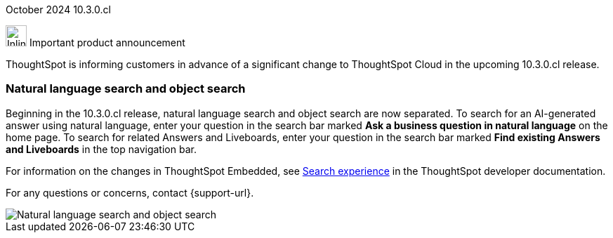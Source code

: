 ifndef::pendo-links[]
October 2024 [label label-dep]#10.3.0.cl#
endif::[]
ifdef::pendo-links[]
[month-year-whats-new]#September 2024#
[label label-dep-whats-new]#10.3.0.cl#
endif::[]
[#primary-10-2-0-cl]

// Business User

.image:bell-ringing.svg[Inline,30] Important product announcement
****

ThoughtSpot is informing customers in advance of a significant change to ThoughtSpot Cloud in the upcoming 10.3.0.cl release.

[#10-2-0-cl-search-split]
[discrete]
=== Natural language search and object search

// Naomi. jira: SCAL-210305. docs jira: SCAL-221925
// PM: Mohil, Neerav

Beginning in the 10.3.0.cl release, natural language search and object search are now separated. To search for an AI-generated answer using natural language, enter your question in the search bar marked *Ask a business question in natural language*  on the home page. To search for related Answers and Liveboards, enter your question in the search bar marked *Find existing Answers and Liveboards* in the top navigation bar.

For information on the changes in ThoughtSpot Embedded, see https://developers.thoughtspot.com/docs/full-app-customize#_search_experience[Search experience^] in the ThoughtSpot developer documentation.

For any questions or concerns, contact {support-url}.

image::search-split.png[Natural language search and object search]
